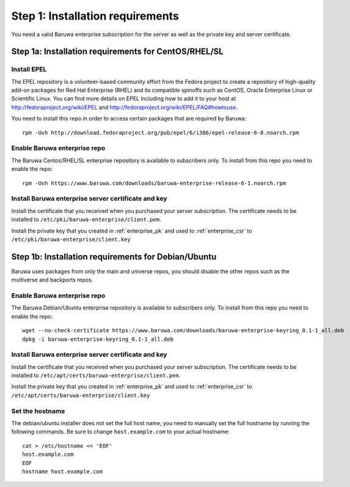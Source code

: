 Step 1: Installation requirements
=================================

You need a valid Baruwa enterprise subscription for the server as well as the
private key and server certificate.

Step 1a: Installation requirements for CentOS/RHEL/SL
-----------------------------------------------------

Install EPEL
~~~~~~~~~~~~

The EPEL repository is a volunteer-based community effort from the
Fedora project to create a repository of high-quality add-on packages
for Red Hat Enterprise (RHEL) and its compatible spinoffs such as CentOS,
Oracle Enterprise Linux or Scientific Linux. You can find more details on
EPEL including how to add it to your host at
`http://fedoraproject.org/wiki/EPEL <http://fedoraproject.org/wiki/EPEL>`_
and `http://fedoraproject.org/wiki/EPEL/FAQ#howtouse <http://fedoraproject.org/wiki/EPEL/FAQ#howtouse>`_.

You need to install this repo in order to access certain packages
that are required by Baruwa::

	rpm -Uvh http://download.fedoraproject.org/pub/epel/6/i386/epel-release-6-8.noarch.rpm

Enable Baruwa enterprise repo
~~~~~~~~~~~~~~~~~~~~~~~~~~~~~

The Baruwa Centos/RHEL/SL enterprise repository is available to subscribers
only. To install from this repo you need to enable the repo::

	rpm -Uvh https://www.baruwa.com/downloads/baruwa-enterprise-release-6-1.noarch.rpm

Install Baruwa enterprise server certificate and key
~~~~~~~~~~~~~~~~~~~~~~~~~~~~~~~~~~~~~~~~~~~~~~~~~~~~

Install the certificate that you received when you purchased your server subscription.
The certificate needs to be installed to ``/etc/pki/baruwa-enterprise/client.pem``.

Install the private key that you created in :ref:`enterprise_pk` and used to
:ref:`enterprise_csr` to ``/etc/pki/baruwa-enterprise/client.key``

Step 1b: Installation requirements for Debian/Ubuntu
----------------------------------------------------

Baruwa uses packages from only the main and universe repos, you should disable
the other repos such as the multiverse and backports repos.

Enable Baruwa enterprise repo
~~~~~~~~~~~~~~~~~~~~~~~~~~~~~

The Baruwa Debian/Ubuntu enterprise repository is available to subscribers
only. To install from this repo you need to enable the repo::

	wget --no-check-certificate https://www.baruwa.com/downloads/baruwa-enterprise-keyring_0.1-1_all.deb
	dpkg -i baruwa-enterprise-keyring_0.1-1_all.deb

Install Baruwa enterprise server certificate and key
~~~~~~~~~~~~~~~~~~~~~~~~~~~~~~~~~~~~~~~~~~~~~~~~~~~~

Install the certificate that you received when you purchased your server subscription.
The certificate needs to be installed to ``/etc/apt/certs/baruwa-enterprise/client.pem``.

Install the private key that you created in :ref:`enterprise_pk` and used to
:ref:`enterprise_csr` to ``/etc/apt/certs/baruwa-enterprise/client.key``

Set the hostname
~~~~~~~~~~~~~~~~~

The debian/ubuntu installer does not set the full host name, you need to
manually set the full hostname by running the following commands. Be sure
to change ``host.example.com`` to your actual hostname::

	cat > /etc/hostname << 'EOF'
	host.example.com
	EOF
	hostname host.example.com